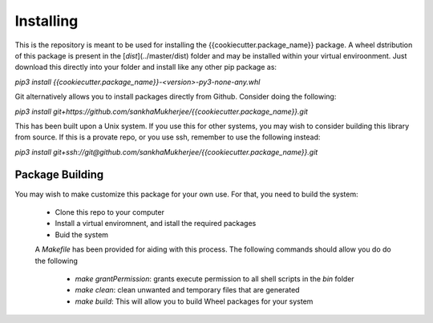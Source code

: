 Installing
==========

This is the repository is meant to be used for installing the {{cookiecutter.package_name}} package. 
A wheel dstribution of this package is present in the [`dist`](../master/dist) folder and may be 
installed within your virtual enviroonment. Just download this directly into your folder and install 
like any other pip package as:

`pip3 install {{cookiecutter.package_name}}-<version>-py3-none-any.whl`

Git alternatively allows you to install packages directly from Github. Consider doing the following:

`pip3 install git+https://github.com/sankhaMukherjee/{{cookiecutter.package_name}}.git`

This has been built upon a Unix system. If you use this for other systems, you 
may wish to consider building this library from source.  If this is a 
provate repo, or you use ssh, remember to use the following instead:

`pip3 install git+ssh://git@github.com/sankhaMukherjee/{{cookiecutter.package_name}}.git`

Package Building
----------------

You may wish to make customize this package for your own use. For that, you need to build the system:

 - Clone this repo to your computer
 - Install a virtual enviromnent, and istall the required packages
 - Buid the system

 A `Makefile` has been provided for aiding with this process. The following commands should allow you do do the following

  - `make grantPermission`: grants execute permission to all shell scripts in the `bin` folder
  - `make clean`: clean unwanted and temporary files that are generated
  - `make build`: This will allow you to build Wheel packages for your system

